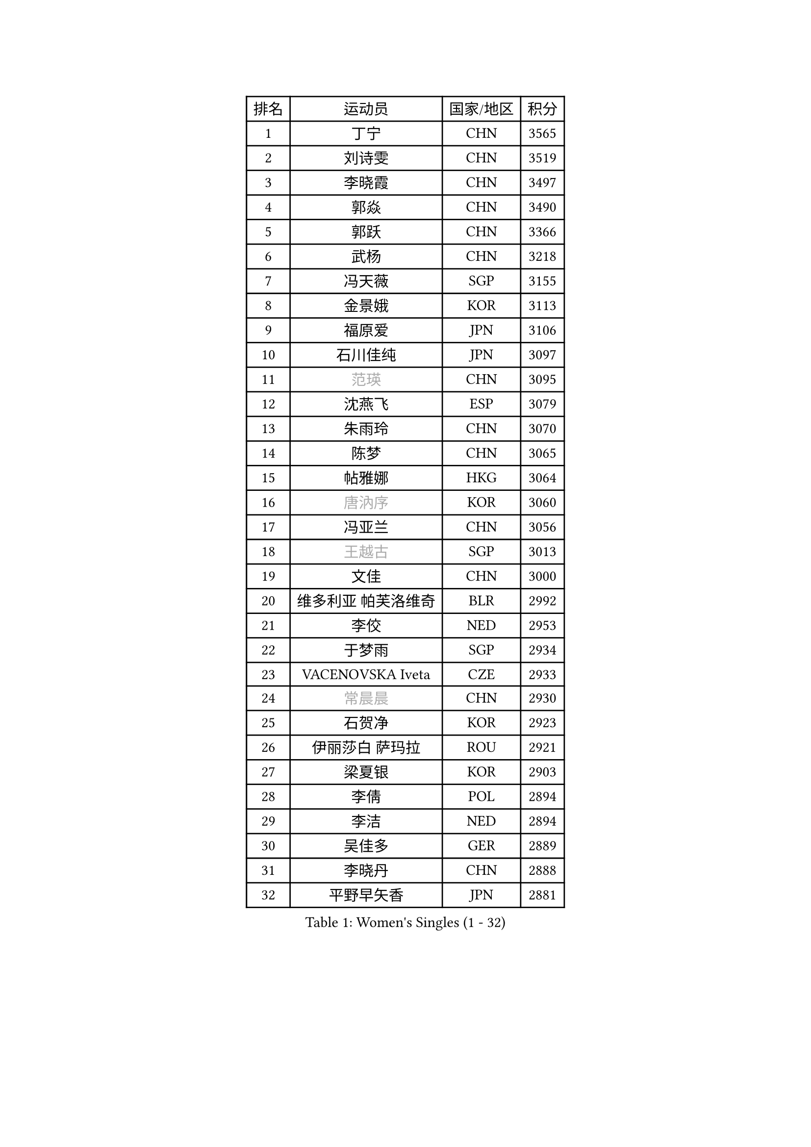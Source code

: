 
#set text(font: ("Courier New", "NSimSun"))
#figure(
  caption: "Women's Singles (1 - 32)",
    table(
      columns: 4,
      [排名], [运动员], [国家/地区], [积分],
      [1], [丁宁], [CHN], [3565],
      [2], [刘诗雯], [CHN], [3519],
      [3], [李晓霞], [CHN], [3497],
      [4], [郭焱], [CHN], [3490],
      [5], [郭跃], [CHN], [3366],
      [6], [武杨], [CHN], [3218],
      [7], [冯天薇], [SGP], [3155],
      [8], [金景娥], [KOR], [3113],
      [9], [福原爱], [JPN], [3106],
      [10], [石川佳纯], [JPN], [3097],
      [11], [#text(gray, "范瑛")], [CHN], [3095],
      [12], [沈燕飞], [ESP], [3079],
      [13], [朱雨玲], [CHN], [3070],
      [14], [陈梦], [CHN], [3065],
      [15], [帖雅娜], [HKG], [3064],
      [16], [#text(gray, "唐汭序")], [KOR], [3060],
      [17], [冯亚兰], [CHN], [3056],
      [18], [#text(gray, "王越古")], [SGP], [3013],
      [19], [文佳], [CHN], [3000],
      [20], [维多利亚 帕芙洛维奇], [BLR], [2992],
      [21], [李佼], [NED], [2953],
      [22], [于梦雨], [SGP], [2934],
      [23], [VACENOVSKA Iveta], [CZE], [2933],
      [24], [#text(gray, "常晨晨")], [CHN], [2930],
      [25], [石贺净], [KOR], [2923],
      [26], [伊丽莎白 萨玛拉], [ROU], [2921],
      [27], [梁夏银], [KOR], [2903],
      [28], [李倩], [POL], [2894],
      [29], [李洁], [NED], [2894],
      [30], [吴佳多], [GER], [2889],
      [31], [李晓丹], [CHN], [2888],
      [32], [平野早矢香], [JPN], [2881],
    )
  )#pagebreak()

#set text(font: ("Courier New", "NSimSun"))
#figure(
  caption: "Women's Singles (33 - 64)",
    table(
      columns: 4,
      [排名], [运动员], [国家/地区], [积分],
      [33], [姜华珺], [HKG], [2875],
      [34], [PESOTSKA Margaryta], [UKR], [2875],
      [35], [LANG Kristin], [GER], [2871],
      [36], [#text(gray, "李佳薇")], [SGP], [2859],
      [37], [MONTEIRO DODEAN Daniela], [ROU], [2851],
      [38], [刘佳], [AUT], [2830],
      [39], [MOON Hyunjung], [KOR], [2823],
      [40], [LI Xue], [FRA], [2815],
      [41], [TIKHOMIROVA Anna], [RUS], [2798],
      [42], [CHOI Moonyoung], [KOR], [2786],
      [43], [EKHOLM Matilda], [SWE], [2783],
      [44], [XIAN Yifang], [FRA], [2777],
      [45], [IVANCAN Irene], [GER], [2772],
      [46], [田志希], [KOR], [2761],
      [47], [POTA Georgina], [HUN], [2760],
      [48], [#text(gray, "GAO Jun")], [USA], [2751],
      [49], [#text(gray, "朴美英")], [KOR], [2751],
      [50], [徐孝元], [KOR], [2741],
      [51], [WANG Xuan], [CHN], [2733],
      [52], [#text(gray, "SUN Beibei")], [SGP], [2733],
      [53], [PERGEL Szandra], [HUN], [2719],
      [54], [若宫三纱子], [JPN], [2710],
      [55], [RAMIREZ Sara], [ESP], [2705],
      [56], [李明顺], [PRK], [2705],
      [57], [森田美咲], [JPN], [2704],
      [58], [倪夏莲], [LUX], [2704],
      [59], [YOON Sunae], [KOR], [2693],
      [60], [PARTYKA Natalia], [POL], [2693],
      [61], [KIM Jong], [PRK], [2684],
      [62], [单晓娜], [GER], [2681],
      [63], [ZHAO Yan], [CHN], [2674],
      [64], [KOMWONG Nanthana], [THA], [2673],
    )
  )#pagebreak()

#set text(font: ("Courier New", "NSimSun"))
#figure(
  caption: "Women's Singles (65 - 96)",
    table(
      columns: 4,
      [排名], [运动员], [国家/地区], [积分],
      [65], [RI Mi Gyong], [PRK], [2672],
      [66], [LOVAS Petra], [HUN], [2670],
      [67], [李皓晴], [HKG], [2667],
      [68], [藤井宽子], [JPN], [2658],
      [69], [LEE Eunhee], [KOR], [2652],
      [70], [陈思羽], [TPE], [2647],
      [71], [PARK Youngsook], [KOR], [2640],
      [72], [HUANG Yi-Hua], [TPE], [2635],
      [73], [克里斯蒂娜 托特], [HUN], [2620],
      [74], [郑怡静], [TPE], [2618],
      [75], [NG Wing Nam], [HKG], [2617],
      [76], [SOLJA Amelie], [AUT], [2616],
      [77], [福冈春菜], [JPN], [2615],
      [78], [STRBIKOVA Renata], [CZE], [2615],
      [79], [CECHOVA Dana], [CZE], [2614],
      [80], [佩特丽莎 索尔佳], [GER], [2607],
      [81], [STEFANOVA Nikoleta], [ITA], [2604],
      [82], [SKOV Mie], [DEN], [2598],
      [83], [#text(gray, "MOLNAR Cornelia")], [CRO], [2596],
      [84], [MATSUZAWA Marina], [JPN], [2595],
      [85], [TAN Wenling], [ITA], [2588],
      [86], [LEE I-Chen], [TPE], [2579],
      [87], [LIN Ye], [SGP], [2565],
      [88], [ZHENG Jiaqi], [USA], [2564],
      [89], [BARTHEL Zhenqi], [GER], [2558],
      [90], [石垣优香], [JPN], [2557],
      [91], [BILENKO Tetyana], [UKR], [2551],
      [92], [PASKAUSKIENE Ruta], [LTU], [2547],
      [93], [NONAKA Yuki], [JPN], [2544],
      [94], [HAPONOVA Hanna], [UKR], [2541],
      [95], [LI Qiangbing], [AUT], [2539],
      [96], [NOSKOVA Yana], [RUS], [2538],
    )
  )#pagebreak()

#set text(font: ("Courier New", "NSimSun"))
#figure(
  caption: "Women's Singles (97 - 128)",
    table(
      columns: 4,
      [排名], [运动员], [国家/地区], [积分],
      [97], [SONG Maeum], [KOR], [2535],
      [98], [ERDELJI Anamaria], [SRB], [2531],
      [99], [#text(gray, "塔玛拉 鲍罗斯")], [CRO], [2528],
      [100], [ODOROVA Eva], [SVK], [2526],
      [101], [DVORAK Galia], [ESP], [2521],
      [102], [WU Xue], [DOM], [2508],
      [103], [FEHER Gabriela], [SRB], [2507],
      [104], [TIAN Yuan], [CRO], [2505],
      [105], [FADEEVA Oxana], [RUS], [2503],
      [106], [WANG Chen], [CHN], [2501],
      [107], [LIN Chia-Hui], [TPE], [2496],
      [108], [KANG Misoon], [KOR], [2492],
      [109], [MIKHAILOVA Polina], [RUS], [2490],
      [110], [YAMANASHI Yuri], [JPN], [2489],
      [111], [LAY Jian Fang], [AUS], [2489],
      [112], [PAVLOVICH Veronika], [BLR], [2484],
      [113], [NGUYEN Thi Viet Linh], [VIE], [2478],
      [114], [#text(gray, "TANIOKA Ayuka")], [JPN], [2472],
      [115], [CREEMERS Linda], [NED], [2470],
      [116], [WINTER Sabine], [GER], [2463],
      [117], [MATSUDAIRA Shiho], [JPN], [2462],
      [118], [STEFANSKA Kinga], [POL], [2459],
      [119], [MAI Hoang My Trang], [VIE], [2454],
      [120], [LI Chunli], [NZL], [2454],
      [121], [KUZMINA Elena], [RUS], [2441],
      [122], [KREKINA Svetlana], [RUS], [2441],
      [123], [伯纳黛特 斯佐科斯], [ROU], [2441],
      [124], [#text(gray, "GANINA Svetlana")], [RUS], [2430],
      [125], [#text(gray, "RAO Jingwen")], [CHN], [2425],
      [126], [BALAZOVA Barbora], [SVK], [2423],
      [127], [EERLAND Britt], [NED], [2422],
      [128], [MAEDA Miyu], [JPN], [2418],
    )
  )